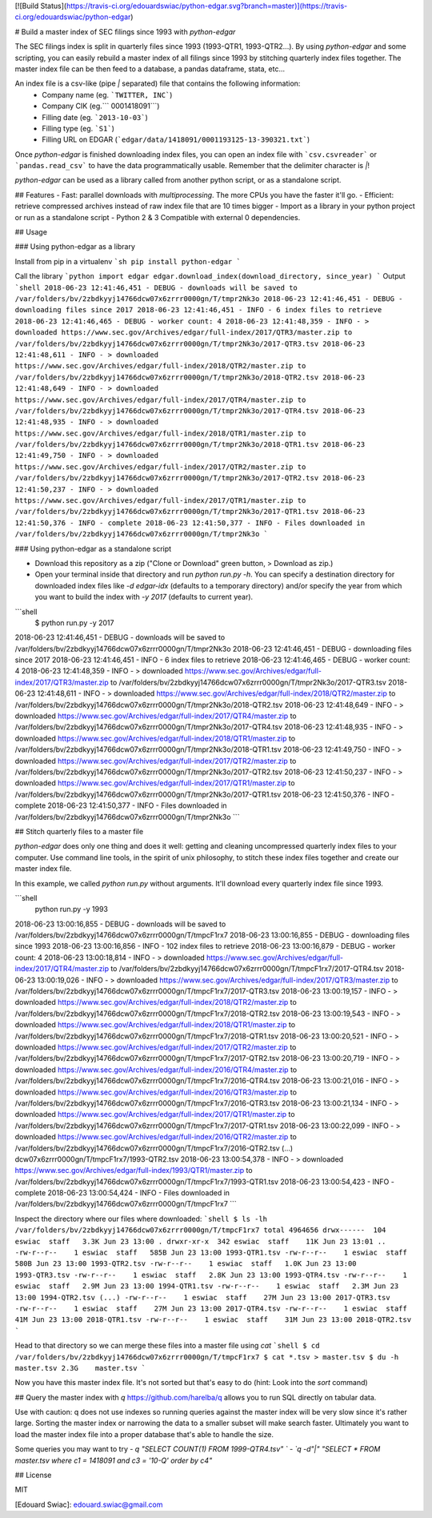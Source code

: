 [![Build Status](https://travis-ci.org/edouardswiac/python-edgar.svg?branch=master)](https://travis-ci.org/edouardswiac/python-edgar)


# Build a master index of SEC filings since 1993 with `python-edgar`

The SEC filings index is split in quarterly files since 1993 (1993-QTR1, 1993-QTR2...). By using `python-edgar` and some scripting, you can easily rebuild a master index of all filings since 1993 by stitching quarterly index files together. The master index file can be then feed to a database, a pandas dataframe, stata, etc... 

An index file is a csv-like (pipe `|` separated) file that contains the following information:
  - Company name (eg. ```TWITTER, INC```)
  - Company CIK (eg.``` 0001418091```)
  - Filling date (eg. ```2013-10-03```)
  - Filling type (eg. ```S1```)
  - Filling URL on EDGAR (```edgar/data/1418091/0001193125-13-390321.txt```)

Once `python-edgar` is finished downloading index files, you can open an index file with ```csv.csvreader``` or ```pandas.read_csv```  to have the data programmatically usable. Remember that the delimiter character is `|`!

`python-edgar` can be used as a library called from another python script, or as a standalone script.

## Features 
- Fast: parallel downloads with `multiprocessing`. The more CPUs you have the faster it'll go.
- Efficient: retrieve compressed archives instead of raw index file that are 10 times bigger
- Import as a library in your python project or run as a standalone script 
- Python 2 & 3 Compatible with external 0 dependencies.

## Usage

### Using python-edgar as a library

Install from pip in a virtualenv
```sh
pip install python-edgar
```

Call the library
```python
import edgar
edgar.download_index(download_directory, since_year)
```
Output
```shell
2018-06-23 12:41:46,451 - DEBUG - downloads will be saved to /var/folders/bv/2zbdkyyj14766dcw07x6zrrr0000gn/T/tmpr2Nk3o
2018-06-23 12:41:46,451 - DEBUG - downloading files since 2017
2018-06-23 12:41:46,451 - INFO - 6 index files to retrieve
2018-06-23 12:41:46,465 - DEBUG - worker count: 4
2018-06-23 12:41:48,359 - INFO - > downloaded https://www.sec.gov/Archives/edgar/full-index/2017/QTR3/master.zip to /var/folders/bv/2zbdkyyj14766dcw07x6zrrr0000gn/T/tmpr2Nk3o/2017-QTR3.tsv
2018-06-23 12:41:48,611 - INFO - > downloaded https://www.sec.gov/Archives/edgar/full-index/2018/QTR2/master.zip to /var/folders/bv/2zbdkyyj14766dcw07x6zrrr0000gn/T/tmpr2Nk3o/2018-QTR2.tsv
2018-06-23 12:41:48,649 - INFO - > downloaded https://www.sec.gov/Archives/edgar/full-index/2017/QTR4/master.zip to /var/folders/bv/2zbdkyyj14766dcw07x6zrrr0000gn/T/tmpr2Nk3o/2017-QTR4.tsv
2018-06-23 12:41:48,935 - INFO - > downloaded https://www.sec.gov/Archives/edgar/full-index/2018/QTR1/master.zip to /var/folders/bv/2zbdkyyj14766dcw07x6zrrr0000gn/T/tmpr2Nk3o/2018-QTR1.tsv
2018-06-23 12:41:49,750 - INFO - > downloaded https://www.sec.gov/Archives/edgar/full-index/2017/QTR2/master.zip to /var/folders/bv/2zbdkyyj14766dcw07x6zrrr0000gn/T/tmpr2Nk3o/2017-QTR2.tsv
2018-06-23 12:41:50,237 - INFO - > downloaded https://www.sec.gov/Archives/edgar/full-index/2017/QTR1/master.zip to /var/folders/bv/2zbdkyyj14766dcw07x6zrrr0000gn/T/tmpr2Nk3o/2017-QTR1.tsv
2018-06-23 12:41:50,376 - INFO - complete
2018-06-23 12:41:50,377 - INFO - Files downloaded in /var/folders/bv/2zbdkyyj14766dcw07x6zrrr0000gn/T/tmpr2Nk3o
```

### Using python-edgar as a standalone script

- Download this repository as a zip ("Clone or Download" green button, > Download as zip.) 
- Open your terminal inside that directory and run `python run.py -h`. You can specify a destination directory for downloaded index files like `-d edgar-idx` (defaults to a temporary directory) and/or specify the year from which you want to build the index with `-y 2017` (defaults to current year).

```shell
 $ python run.py -y 2017
2018-06-23 12:41:46,451 - DEBUG - downloads will be saved to /var/folders/bv/2zbdkyyj14766dcw07x6zrrr0000gn/T/tmpr2Nk3o
2018-06-23 12:41:46,451 - DEBUG - downloading files since 2017
2018-06-23 12:41:46,451 - INFO - 6 index files to retrieve
2018-06-23 12:41:46,465 - DEBUG - worker count: 4
2018-06-23 12:41:48,359 - INFO - > downloaded https://www.sec.gov/Archives/edgar/full-index/2017/QTR3/master.zip to /var/folders/bv/2zbdkyyj14766dcw07x6zrrr0000gn/T/tmpr2Nk3o/2017-QTR3.tsv
2018-06-23 12:41:48,611 - INFO - > downloaded https://www.sec.gov/Archives/edgar/full-index/2018/QTR2/master.zip to /var/folders/bv/2zbdkyyj14766dcw07x6zrrr0000gn/T/tmpr2Nk3o/2018-QTR2.tsv
2018-06-23 12:41:48,649 - INFO - > downloaded https://www.sec.gov/Archives/edgar/full-index/2017/QTR4/master.zip to /var/folders/bv/2zbdkyyj14766dcw07x6zrrr0000gn/T/tmpr2Nk3o/2017-QTR4.tsv
2018-06-23 12:41:48,935 - INFO - > downloaded https://www.sec.gov/Archives/edgar/full-index/2018/QTR1/master.zip to /var/folders/bv/2zbdkyyj14766dcw07x6zrrr0000gn/T/tmpr2Nk3o/2018-QTR1.tsv
2018-06-23 12:41:49,750 - INFO - > downloaded https://www.sec.gov/Archives/edgar/full-index/2017/QTR2/master.zip to /var/folders/bv/2zbdkyyj14766dcw07x6zrrr0000gn/T/tmpr2Nk3o/2017-QTR2.tsv
2018-06-23 12:41:50,237 - INFO - > downloaded https://www.sec.gov/Archives/edgar/full-index/2017/QTR1/master.zip to /var/folders/bv/2zbdkyyj14766dcw07x6zrrr0000gn/T/tmpr2Nk3o/2017-QTR1.tsv
2018-06-23 12:41:50,376 - INFO - complete
2018-06-23 12:41:50,377 - INFO - Files downloaded in /var/folders/bv/2zbdkyyj14766dcw07x6zrrr0000gn/T/tmpr2Nk3o
```

## Stitch quarterly files to a master file

`python-edgar` does only one thing and does it well: getting and cleaning uncompressed quarterly index files to your computer. Use command line tools, in the spirit of unix philosophy, to stitch these index files together and create our master index file.

In this example, we called `python run.py` without arguments. It'll download every quarterly index file since 1993.

```shell
 python run.py -y 1993

2018-06-23 13:00:16,855 - DEBUG - downloads will be saved to /var/folders/bv/2zbdkyyj14766dcw07x6zrrr0000gn/T/tmpcF1rx7
2018-06-23 13:00:16,855 - DEBUG - downloading files since 1993
2018-06-23 13:00:16,856 - INFO - 102 index files to retrieve
2018-06-23 13:00:16,879 - DEBUG - worker count: 4
2018-06-23 13:00:18,814 - INFO - > downloaded https://www.sec.gov/Archives/edgar/full-index/2017/QTR4/master.zip to /var/folders/bv/2zbdkyyj14766dcw07x6zrrr0000gn/T/tmpcF1rx7/2017-QTR4.tsv
2018-06-23 13:00:19,026 - INFO - > downloaded https://www.sec.gov/Archives/edgar/full-index/2017/QTR3/master.zip to /var/folders/bv/2zbdkyyj14766dcw07x6zrrr0000gn/T/tmpcF1rx7/2017-QTR3.tsv
2018-06-23 13:00:19,157 - INFO - > downloaded https://www.sec.gov/Archives/edgar/full-index/2018/QTR2/master.zip to /var/folders/bv/2zbdkyyj14766dcw07x6zrrr0000gn/T/tmpcF1rx7/2018-QTR2.tsv
2018-06-23 13:00:19,543 - INFO - > downloaded https://www.sec.gov/Archives/edgar/full-index/2018/QTR1/master.zip to /var/folders/bv/2zbdkyyj14766dcw07x6zrrr0000gn/T/tmpcF1rx7/2018-QTR1.tsv
2018-06-23 13:00:20,521 - INFO - > downloaded https://www.sec.gov/Archives/edgar/full-index/2017/QTR2/master.zip to /var/folders/bv/2zbdkyyj14766dcw07x6zrrr0000gn/T/tmpcF1rx7/2017-QTR2.tsv
2018-06-23 13:00:20,719 - INFO - > downloaded https://www.sec.gov/Archives/edgar/full-index/2016/QTR4/master.zip to /var/folders/bv/2zbdkyyj14766dcw07x6zrrr0000gn/T/tmpcF1rx7/2016-QTR4.tsv
2018-06-23 13:00:21,016 - INFO - > downloaded https://www.sec.gov/Archives/edgar/full-index/2016/QTR3/master.zip to /var/folders/bv/2zbdkyyj14766dcw07x6zrrr0000gn/T/tmpcF1rx7/2016-QTR3.tsv
2018-06-23 13:00:21,134 - INFO - > downloaded https://www.sec.gov/Archives/edgar/full-index/2017/QTR1/master.zip to /var/folders/bv/2zbdkyyj14766dcw07x6zrrr0000gn/T/tmpcF1rx7/2017-QTR1.tsv
2018-06-23 13:00:22,099 - INFO - > downloaded https://www.sec.gov/Archives/edgar/full-index/2016/QTR2/master.zip to /var/folders/bv/2zbdkyyj14766dcw07x6zrrr0000gn/T/tmpcF1rx7/2016-QTR2.tsv
(...)
dcw07x6zrrr0000gn/T/tmpcF1rx7/1993-QTR2.tsv
2018-06-23 13:00:54,378 - INFO - > downloaded https://www.sec.gov/Archives/edgar/full-index/1993/QTR1/master.zip to /var/folders/bv/2zbdkyyj14766dcw07x6zrrr0000gn/T/tmpcF1rx7/1993-QTR1.tsv
2018-06-23 13:00:54,423 - INFO - complete
2018-06-23 13:00:54,424 - INFO - Files downloaded in /var/folders/bv/2zbdkyyj14766dcw07x6zrrr0000gn/T/tmpcF1rx7
```

Inspect the directory where our files where downloaded:
```shell
$ ls -lh /var/folders/bv/2zbdkyyj14766dcw07x6zrrr0000gn/T/tmpcF1rx7
total 4964656
drwx------  104 eswiac  staff   3.3K Jun 23 13:00 .
drwxr-xr-x  342 eswiac  staff    11K Jun 23 13:01 ..
-rw-r--r--    1 eswiac  staff   585B Jun 23 13:00 1993-QTR1.tsv
-rw-r--r--    1 eswiac  staff   580B Jun 23 13:00 1993-QTR2.tsv
-rw-r--r--    1 eswiac  staff   1.0K Jun 23 13:00 1993-QTR3.tsv
-rw-r--r--    1 eswiac  staff   2.8K Jun 23 13:00 1993-QTR4.tsv
-rw-r--r--    1 eswiac  staff   2.9M Jun 23 13:00 1994-QTR1.tsv
-rw-r--r--    1 eswiac  staff   2.3M Jun 23 13:00 1994-QTR2.tsv
(...)
-rw-r--r--    1 eswiac  staff    27M Jun 23 13:00 2017-QTR3.tsv
-rw-r--r--    1 eswiac  staff    27M Jun 23 13:00 2017-QTR4.tsv
-rw-r--r--    1 eswiac  staff    41M Jun 23 13:00 2018-QTR1.tsv
-rw-r--r--    1 eswiac  staff    31M Jun 23 13:00 2018-QTR2.tsv
```

Head to that directory so we can merge these files into a master file using `cat`
```shell
$ cd  /var/folders/bv/2zbdkyyj14766dcw07x6zrrr0000gn/T/tmpcF1rx7
$ cat *.tsv > master.tsv
$ du -h master.tsv
2.3G	master.tsv
```

Now you have this master index file. It's not sorted but that's easy to do (hint: Look into the `sort` command) 

## Query the master index with `q`
https://github.com/harelba/q allows you to run SQL directly on tabular data. 

Use with caution: q does not use indexes so running queries against the master index will be very slow since it's rather large. Sorting the master index or narrowing the data to a smaller subset will make search faster. Ultimately you want to load the master index file into a proper database that's able to handle the size.

Some queries you may want to try
- `q "SELECT COUNT(1) FROM 1999-QTR4.tsv" `
- `q -d"|" "SELECT * FROM master.tsv where c1 = 1418091 and c3 = '10-Q' order by c4"`

## License

MIT

[Edouard Swiac]: edouard.swiac@gmail.com


